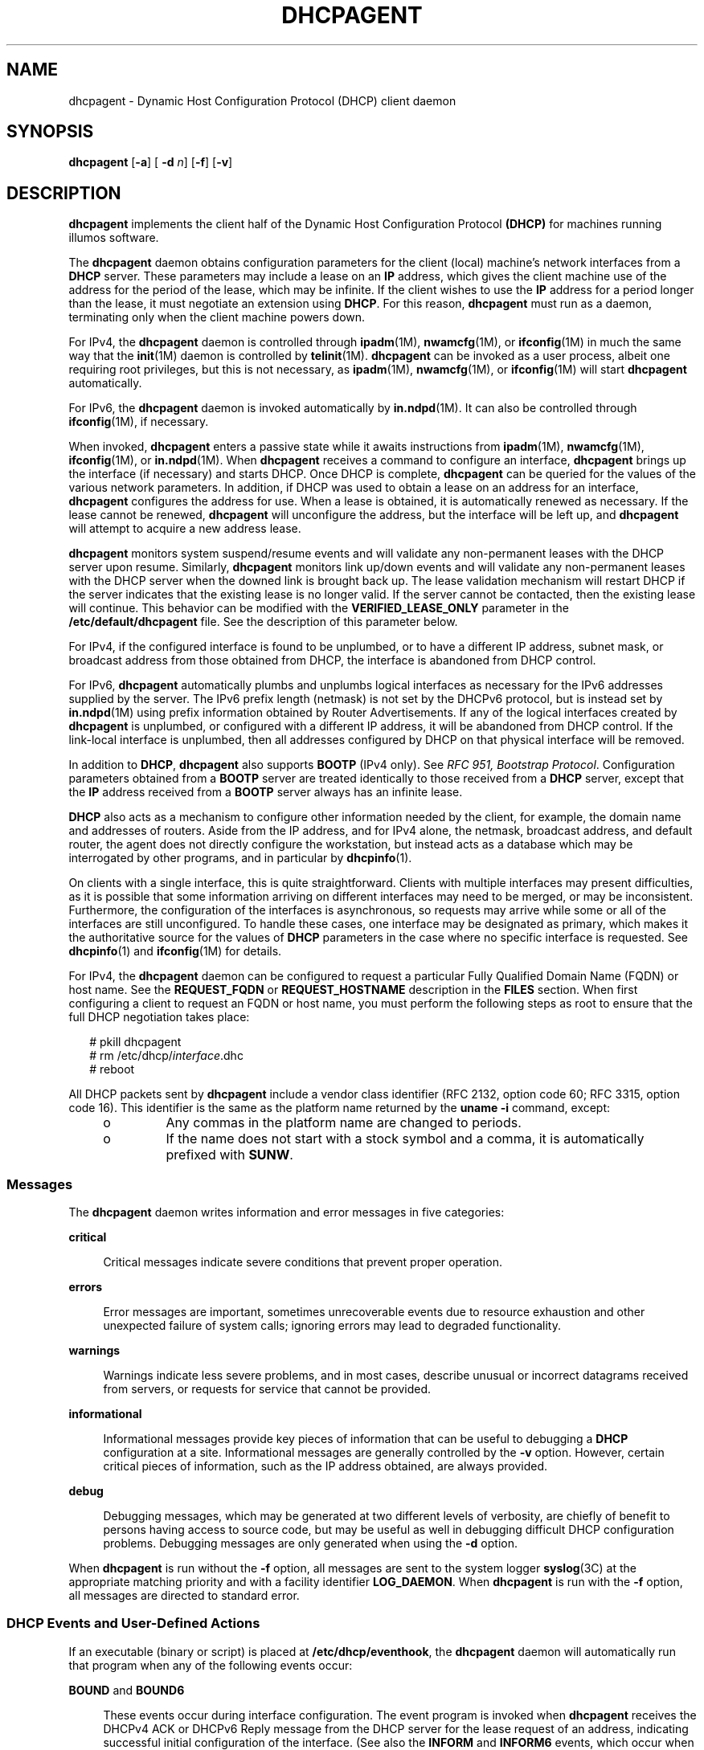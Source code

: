 '\" te
.\"  Copyright (c) 1992-1996 Competitive Automation, Inc. Copyright (c) 2009 Sun Microsystems, Inc. All Rights Reserved.
.\"  Copyright (c) 2016-2017, Chris Fraire <cfraire@me.com>.
.\" The contents of this file are subject to the terms of the Common Development and Distribution License (the "License"). You may not use this file except in compliance with the License. You can obtain a copy of the license at usr/src/OPENSOLARIS.LICENSE or http://www.opensolaris.org/os/licensing.
.\" See the License for the specific language governing permissions and limitations under the License. When distributing Covered Code, include this CDDL HEADER in each file and include the License file at usr/src/OPENSOLARIS.LICENSE. If applicable, add the following below this CDDL HEADER, with the
.\" fields enclosed by brackets "[]" replaced with your own identifying information: Portions Copyright [yyyy] [name of copyright owner]
.TH DHCPAGENT 8 "Feb 13, 2020"
.SH NAME
dhcpagent \- Dynamic Host Configuration Protocol (DHCP) client daemon
.SH SYNOPSIS
.nf
\fBdhcpagent\fR [\fB-a\fR] [ \fB-d\fR \fIn\fR] [\fB-f\fR] [\fB-v\fR]
.fi

.SH DESCRIPTION
\fBdhcpagent\fR implements the client half of the Dynamic Host Configuration
Protocol \fB(DHCP)\fR for machines running illumos software.
.sp
.LP
The \fBdhcpagent\fR daemon obtains configuration parameters for the client
(local) machine's network interfaces from a \fBDHCP\fR server. These parameters
may include a lease on an \fBIP\fR address, which gives the client machine use
of the address for the period of the lease, which may be infinite. If the
client wishes to use the \fBIP\fR address for a period longer than the lease,
it must negotiate an extension using \fBDHCP\fR. For this reason,
\fBdhcpagent\fR must run as a daemon, terminating only when the client machine
powers down.
.sp
.LP
For IPv4, the \fBdhcpagent\fR daemon is controlled through \fBipadm\fR(1M),
\fBnwamcfg\fR(1M), or \fBifconfig\fR(1M) in much the same way that the
\fBinit\fR(1M) daemon is controlled by \fBtelinit\fR(1M). \fBdhcpagent\fR can
be invoked as a user process, albeit one requiring root privileges, but this is
not necessary, as \fBipadm\fR(1M), \fBnwamcfg\fR(1M), or \fBifconfig\fR(1M)
will start \fBdhcpagent\fR automatically.
.sp
.LP
For IPv6, the \fBdhcpagent\fR daemon is invoked automatically by
\fBin.ndpd\fR(1M). It can also be controlled through \fBifconfig\fR(1M), if
necessary.
.sp
.LP
When invoked, \fBdhcpagent\fR enters a passive state while it awaits
instructions from \fBipadm\fR(1M), \fBnwamcfg\fR(1M), \fBifconfig\fR(1M), or
\fBin.ndpd\fR(1M). When \fBdhcpagent\fR receives a command to configure an
interface, \fBdhcpagent\fR brings up the interface (if necessary) and starts
DHCP. Once DHCP is complete, \fBdhcpagent\fR can be queried for the values of
the various network parameters. In addition, if DHCP was used to obtain a lease
on an address for an interface, \fBdhcpagent\fR configures the address for use.
When a lease is obtained, it is automatically renewed as necessary. If the
lease cannot be renewed, \fBdhcpagent\fR will unconfigure the address, but the
interface will be left up, and \fBdhcpagent\fR will attempt to acquire a new
address lease.
.sp
.LP
\fBdhcpagent\fR monitors system suspend/resume events and will validate any
non-permanent leases with the DHCP server upon resume. Similarly,
\fBdhcpagent\fR monitors link up/down events and will validate any
non-permanent leases with the DHCP server when the downed link is brought back
up. The lease validation mechanism will restart DHCP if the server indicates
that the existing lease is no longer valid. If the server cannot be contacted,
then the existing lease will continue. This behavior can be modified with the
\fBVERIFIED_LEASE_ONLY\fR parameter in the \fB/etc/default/dhcpagent\fR file.
See the description of this parameter below.
.sp
.LP
For IPv4, if the configured interface is found to be unplumbed, or to have a
different IP address, subnet mask, or broadcast address from those obtained
from DHCP, the interface is abandoned from DHCP control.
.sp
.LP
For IPv6, \fBdhcpagent\fR automatically plumbs and unplumbs logical interfaces
as necessary for the IPv6 addresses supplied by the server. The IPv6 prefix
length (netmask) is not set by the DHCPv6 protocol, but is instead set by
\fBin.ndpd\fR(1M) using prefix information obtained by Router Advertisements.
If any of the logical interfaces created by \fBdhcpagent\fR is unplumbed, or
configured with a different IP address, it will be abandoned from DHCP control.
If the link-local interface is unplumbed, then all addresses configured by DHCP
on that physical interface will be removed.
.sp
.LP
In addition to \fBDHCP\fR, \fBdhcpagent\fR also supports \fBBOOTP\fR (IPv4
only). See \fIRFC 951, Bootstrap Protocol\fR. Configuration parameters obtained
from a \fBBOOTP\fR server are treated identically to those received from a
\fBDHCP\fR server, except that the \fBIP\fR address received from a \fBBOOTP\fR
server always has an infinite lease.
.sp
.LP
\fBDHCP\fR also acts as a mechanism to configure other information needed by
the client, for example, the domain name and addresses of routers. Aside from
the IP address, and for IPv4 alone, the netmask, broadcast address, and default
router, the agent does not directly configure the workstation, but instead acts
as a database which may be interrogated by other programs, and in particular by
\fBdhcpinfo\fR(1).
.sp
.LP
On clients with a single interface, this is quite straightforward. Clients with
multiple interfaces may present difficulties, as it is possible that some
information arriving on different interfaces may need to be merged, or may be
inconsistent. Furthermore, the configuration of the interfaces is asynchronous,
so requests may arrive while some or all of the interfaces are still
unconfigured. To handle these cases, one interface may be designated as
primary, which makes it the authoritative source for the values of \fBDHCP\fR
parameters in the case where no specific interface is requested. See
\fBdhcpinfo\fR(1) and \fBifconfig\fR(1M) for details.
.sp
.LP
For IPv4, the \fBdhcpagent\fR daemon can be configured to request a particular
Fully Qualified Domain Name (FQDN) or host name. See the \fBREQUEST_FQDN\fR or
\fBREQUEST_HOSTNAME\fR description in the \fBFILES\fR section. When first
configuring a client to request an FQDN or host name, you must perform the
following steps as root to ensure that the full DHCP negotiation takes place:
.sp
.in +2
.nf
# pkill dhcpagent
# rm /etc/dhcp/\fIinterface\fR.dhc
# reboot
.fi
.in -2
.sp

.sp
.LP
All DHCP packets sent by \fBdhcpagent\fR include a vendor class identifier (RFC
2132, option code 60; RFC 3315, option code 16). This identifier is the same as
the platform name returned by the \fBuname\fR \fB-i\fR command, except:
.RS +4
.TP
.ie t \(bu
.el o
Any commas in the platform name are changed to periods.
.RE
.RS +4
.TP
.ie t \(bu
.el o
If the name does not start with a stock symbol and a comma, it is automatically
prefixed with \fBSUNW\fR.
.RE
.SS "Messages"
The \fBdhcpagent\fR daemon writes information and error messages in five
categories:
.sp
.ne 2
.na
\fBcritical\fR
.ad
.sp .6
.RS 4n
Critical messages indicate severe conditions that prevent proper operation.
.RE

.sp
.ne 2
.na
\fBerrors\fR
.ad
.sp .6
.RS 4n
Error messages are important, sometimes unrecoverable events due to resource
exhaustion and other unexpected failure of system calls; ignoring errors may
lead to degraded functionality.
.RE

.sp
.ne 2
.na
\fBwarnings\fR
.ad
.sp .6
.RS 4n
Warnings indicate less severe problems, and in most cases, describe unusual or
incorrect datagrams received from servers, or requests for service that cannot
be provided.
.RE

.sp
.ne 2
.na
\fBinformational\fR
.ad
.sp .6
.RS 4n
Informational messages provide key pieces of information that can be useful to
debugging a \fBDHCP\fR configuration at a site. Informational messages are
generally controlled by the \fB-v\fR option. However, certain critical pieces
of information, such as the IP address obtained, are always provided.
.RE

.sp
.ne 2
.na
\fBdebug\fR
.ad
.sp .6
.RS 4n
Debugging messages, which may be generated at two different levels of
verbosity, are chiefly of benefit to persons having access to source code, but
may be useful as well in debugging difficult DHCP configuration problems.
Debugging messages are only generated when using the \fB-d\fR option.
.RE

.sp
.LP
When \fBdhcpagent\fR is run without the \fB-f\fR option, all messages are sent
to the system logger \fBsyslog\fR(3C) at the appropriate matching priority and
with a facility identifier \fBLOG_DAEMON\fR. When \fBdhcpagent\fR is run with
the \fB-f\fR option, all messages are directed to standard error.
.SS "DHCP Events and User-Defined Actions"
If an executable (binary or script) is placed at \fB/etc/dhcp/eventhook\fR, the
\fBdhcpagent\fR daemon will automatically run that program when any of the
following events occur:
.sp
.ne 2
.na
\fB\fBBOUND\fR and \fBBOUND6\fR\fR
.ad
.sp .6
.RS 4n
These events occur during interface configuration. The event program is invoked
when \fBdhcpagent\fR receives the DHCPv4 ACK or DHCPv6 Reply message from the
DHCP server for the lease request of an address, indicating successful initial
configuration of the interface. (See also the \fBINFORM\fR and \fBINFORM6\fR
events, which occur when configuration parameters are obtained without address
leases.)
.RE

.sp
.ne 2
.na
\fB\fBEXTEND\fR and \fBEXTEND6\fR\fR
.ad
.sp .6
.RS 4n
These events occur during lease extension. The event program is invoked just
after \fBdhcpagent\fR receives the DHCPv4 ACK or DHCPv6 Reply from the DHCP
server for the DHCPv4 REQUEST (renew) message or the DHCPv6 Renew or Rebind
message.
.sp
Note that with DHCPv6, the server might choose to remove some addresses, add
new address leases, and ignore (allow to expire) still other addresses in a
given Reply message. The \fBEXTEND6\fR event occurs when a Reply is received
that leaves one or more address leases still valid, even if the Reply message
does not extend the lease for any address. The event program is invoked just
before any addresses are removed, but just after any new addresses are added.
Those to be removed will be marked with the \fBIFF_DEPRECATED\fR flag.
.RE

.sp
.ne 2
.na
\fB\fBEXPIRE\fR and \fBEXPIRE6\fR\fR
.ad
.sp .6
.RS 4n
These events occur during lease expiration. For DHCPv4, the event program is
invoked just before the leased address is removed from an interface. For
DHCPv6, the event program is invoked just before the last remaining leased
addresses are removed from the interface.
.RE

.sp
.ne 2
.na
\fB\fBDROP\fR and \fBDROP6\fR\fR
.ad
.sp .6
.RS 4n
These events occur during the period when an interface is dropped. The event
program is invoked just before the interface is removed from DHCP control. If
the interface has been abandoned due the user unplumbing the interface, then
this event will occur after the user's action has taken place. The interface
might not be present.
.RE

.sp
.ne 2
.na
\fB\fBINFORM\fR and \fBINFORM6\fR\fR
.ad
.sp .6
.RS 4n
These events occur when an interface acquires new or updated configuration
information from a DHCP server by means of the DHCPv4 \fBINFORM\fR or the
DHCPv6 Information-Request message. These messages are sent using an
\fBifconfig\fR(1M) \fBdhcp inform\fR command or when the DHCPv6 Router
Advertisement \fBO\fR (letter 0) bit is set and the \fBM\fR bit is not set.
Thus, these events occur when the DHCP client does not obtain an IP address
lease from the server, and instead obtains only configuration parameters.
.RE

.sp
.ne 2
.na
\fB\fBLOSS6\fR\fR
.ad
.sp .6
.RS 4n
This event occurs during lease expiration when one or more valid leases still
remain. The event program is invoked just before expired addresses are removed.
Those being removed will be marked with the \fBIFF_DEPRECATED\fR flag.
.sp
Note that this event is not associated with the receipt of the Reply message,
which occurs only when one or more valid leases remain, and occurs only with
DHCPv6. If all leases have expired, then the EXPIRE6 event occurs instead.
.RE

.sp
.ne 2
.na
\fB\fBRELEASE\fR and \fBRELEASE6\fR\fR
.ad
.sp .6
.RS 4n
This event occurs during the period when a leased address is released. The
event program is invoked just before \fBdhcpagent\fR relinquishes the address
on an interface and sends the DHCPv4 \fBRELEASE\fR or DHCPv6 Release packet to
the DHCP server.
.RE

.sp
.LP
The system does not provide a default event program. The file
\fB/etc/dhcp/eventhook\fR is expected to be owned by root and have a mode of
755.
.sp
.LP
The event program will be passed two arguments, the interface name and the
event name, respectively. For DHCPv6, the interface name is the name of the
physical interface.
.sp
.LP
The event program can use the \fBdhcpinfo\fR(1) utility to fetch additional
information about the interface. While the event program is invoked on every
event defined above, it can ignore those events in which it is not interested.
The event program runs with the same privileges and environment as
\fBdhcpagent\fR itself, except that \fBstdin\fR, \fBstdout\fR, and \fBstderr\fR
are redirected to \fB/dev/null\fR. Note that this means that the event program
runs with root privileges.
.sp
.LP
If an invocation of the event program does not exit after 55 seconds, it is
sent a \fBSIGTERM\fR signal. If does not exit within the next three seconds, it
is terminated by a \fBSIGKILL\fR signal.
.sp
.LP
See EXAMPLES for an example event program.
.SH OPTIONS
The following options are supported:
.sp
.ne 2
.na
\fB\fB-a\fR\fR
.ad
.sp .6
.RS 4n
Adopt a configured IPv4 interface. This option is for use with diskless
\fBDHCP\fR clients. In the case of diskless \fBDHCP\fR, \fBDHCP\fR has already
been performed on the network interface providing the operating system image
prior to running \fBdhcpagent\fR. This option instructs the agent to take over
control of the interface. It is intended primarily for use in boot scripts.
.sp
The effect of this option depends on whether the interface is being adopted.
.sp
If the interface is being adopted, the following conditions apply:
.sp
\fBdhcpagent\fR uses the client id specified in
\fB/chosen\fR:\fI<client_id>\fR, as published by the PROM or as specified on a
\fBboot\fR(1M) command line. If this value is not present, the client id is
undefined. The DHCP server then determines what to use as a client id. It is an
error condition if the interface is an Infiniband interface and the PROM value
is not present.
.sp
If the interface is not being adopted:
.sp
\fBdhcpagent\fR uses the value stored in \fB/etc/default/dhcpagent\fR. If this
value is not present, the client id is undefined. If the interface is
Infiniband and there is no value in \fB/etc/default/dhcpagent\fR, a client id
is generated as described by the draft document on DHCP over Infiniband,
available at:
.sp
.in +2
.nf
http://www.ietf.org
.fi
.in -2

.RE

.sp
.ne 2
.na
\fB\fB-d\fR \fIn\fR\fR
.ad
.sp .6
.RS 4n
Set debug level to \fIn\fR. Two levels of debugging are currently available, 1
and 2; the latter is more verbose.
.RE

.sp
.ne 2
.na
\fB\fB-f\fR\fR
.ad
.sp .6
.RS 4n
Run in the foreground instead of as a daemon process. When this option is used,
messages are sent to standard error instead of to \fBsyslog\fR(3C).
.RE

.sp
.ne 2
.na
\fB\fB-v\fR\fR
.ad
.sp .6
.RS 4n
Provide verbose output useful for debugging site configuration problems.
.RE

.SH EXAMPLES
\fBExample 1 \fRExample Event Program
.sp
.LP
The following script is stored in the file \fB/etc/dhcp/eventhook\fR, owned by
root with a mode of 755. It is invoked upon the occurrence of the events listed
in the file.

.sp
.in +2
.nf
#!/bin/sh

(
echo "Interface name: " $1
echo "Event: " $2

case $2 in
"BOUND")
     echo "Address acquired from server "\e
         `/sbin/dhcpinfo -i $1 ServerID`
     ;;
"BOUND6")
     echo "Addresses acquired from server " \e
         `/sbin/dhcpinfo -v6 -i $1 ServerID`
     ;;
"EXTEND")
    echo "Lease extended for " \e
         `/sbin/dhcpinfo -i $1 LeaseTim`" seconds"
     ;;
"EXTEND6")
    echo "New lease information obtained on $i"
     ;;
"EXPIRE" | "DROP" | "RELEASE")
     ;;

esac
) >/var/run/dhcp_eventhook_output 2>&1
.fi
.in -2
.sp

.sp
.LP
Note the redirection of stdout and stderr to a file.

.SH FILES
.ne 2
.na
\fB\fB/etc/dhcp/\fIif\fR.dhc\fR\fR
.ad
.br
.na
\fB\fB/etc/dhcp/\fIif\fR.dh6\fR\fR
.ad
.sp .6
.RS 4n
Contains the configuration for interface. The mere existence of this file does
not imply that the configuration is correct, since the lease might have
expired. On start-up, \fBdhcpagent\fR confirms the validity of the address
using REQUEST (for DHCPv4) or Confirm (DHCPv6).
.RE

.sp
.ne 2
.na
\fB\fB/etc/dhcp/duid\fR\fR
.ad
.br
.na
\fB\fB/etc/dhcp/iaid\fR\fR
.ad
.sp .6
.RS 4n
Contains persistent storage for system-generated DUID (DHCP Unique Identifier)
and interface-specific IAID (Identity Association Identifier) values which are
used if no \fBCLIENT_ID\fR is defined (see below). The format of these files is
undocumented, and applications should not read from or write to them.  Instead,
\fBdhcpinfo\fR(1) can be used to query the \fBdhcpagent\fR for \fIClientID\fR.
For DHCPv6 interfaces, the result will contain the DUID. For DHCPv4 interfaces
with \fBV4_DEFAULT_IAID_DUID\fR enabled (see below), the result will contain
the IAID and DUID.
.RE

.sp
.ne 2
.na
\fB\fB/etc/default/dhcpagent\fR\fR
.ad
.sp .6
.RS 4n
Contains default values for tunable parameters. All values may be qualified
with the interface they apply to by prepending the interface name and a period
(".") to the interface parameter name. The parameters include: the interface
parameter name.
.sp
To configure IPv6 parameters, place the string \fB\&.v6\fR between the
interface name (if any) and the parameter name. For example, to set the global
IPv6 parameter request list, use \fB\&.v6.PARAM_REQUEST_LIST\fR. To set the
\fBCLIENT_ID\fR (\fBDUID\fR) on \fBhme0\fR, use \fBhme0.v6.CLIENT_ID\fR.
.sp
The parameters include:
.sp
.ne 2
.na
\fB\fBVERIFIED_LEASE_ONLY\fR\fR
.ad
.sp .6
.RS 4n
Indicates that a \fBRELEASE\fR rather than a \fBDROP\fR should be performed on
managed interfaces when the agent terminates. Release causes the client to
discard the lease, and the server to make the address available again. Drop
causes the client to record the lease in \fB/etc/dhcp/\fIinterface\fR.dhc\fR or
\fB/etc/dhcp/\fIinterface\fR.dh6\fR for later use. In addition, when the link
status changes to \fBup\fR or when the system is resumed after a suspend, the
client will verify the lease with the server. If the server is unreachable for
verification, then the old lease will be discarded (even if it has time
remaining) and a new one obtained.
.sp
Enabling this option is often desirable on mobile systems, such as laptops, to
allow the system to recover quickly from moves.
.sp
Default value of this option is \fIno\fR.
.RE

.sp
.ne 2
.na
\fB\fBOFFER_WAIT\fR\fR
.ad
.sp .6
.RS 4n
Indicates how long to wait in seconds between checking for valid
\fBOFFER\fRs after sending a \fBDISCOVER\fR. For DHCPv6, sets the time to
wait between checking for valid Advertisements after sending a Solicit.
.sp
Default value of this option is \fI3\fR.
.RE

.sp
.ne 2
.na
\fB\fBCLIENT_ID\fR\fR
.ad
.sp .6
.RS 4n
Indicates the value that should be used to uniquely identify the client to the
server. This value can take one of three basic forms:
.sp
.in +2
.nf
\fIdecimal\fR,\fIdata\fR...
0xHHHHH...
"\fIstring\fR...."
.fi
.in -2
.sp

The first form is an RFC 3315 DUID. This is legal for both IPv4 DHCP and
DHCPv6. For IPv4, an RFC 4361 Client ID is constructed from this value. In this
first form, the format of \fIdata\fR... depends on the decimal value. The
following formats are defined for this first form:
.sp
.ne 2
.na
\fB1,\fIhwtype\fR,\fItime\fR,\fIlla\fR\fR
.ad
.sp .6
.RS 4n
Type 1, DUID-LLT. The \fIhwtype\fR value is an integer in the range 0-65535,
and indicates the type of hardware. The \fItime\fR value is the number of
seconds since midnight, January 1st, 2000 UTC, and can be omitted to use the
current system time. The \fIlla\fR value is either a colon-separated MAC
address or the name of a physical interface. If the name of an interface is
used, the \fIhwtype\fR value can be omitted. For example: \fB1,,,hme0\fR
.RE

.sp
.ne 2
.na
\fB2,\fIenterprise\fR,\fIhex\fR...\fR
.ad
.sp .6
.RS 4n
Type 2, DUID-EN. The \fIenterprise\fR value is an integer in the range
0-4294967295 and represents the SMI Enterprise number for an organization. The
\fIhex\fR string is an even-length sequence of hexadecimal digits.
.RE

.sp
.ne 2
.na
\fB3,\fIhwtype\fR,\fIlla\fR\fR
.ad
.sp .6
.RS 4n
Type 3, DUID-LL. This is the same as DUID-LLT (type 1), except that a time
stamp is not used.
.RE

.sp
.ne 2
.na
\fB*,\fIhex\fR\fR
.ad
.sp .6
.RS 4n
Any other type value (0 or 4-65535) can be used with an even-length hexadecimal
string.
.RE

The second and third forms of \fBCLIENT_ID\fR are legal for IPv4 only. These
both represent raw Client ID (without RFC 4361), in hex, or NVT ASCII string
format. Thus, "\fBSun\fR" and \fB0x53756E\fR are equivalent.
.RE

.sp
.ne 2
.na
\fB\fBV4_DEFAULT_IAID_DUID\fR\fR
.ad
.sp .6
.RS 4n
Indicates whether to use, when CLIENT_ID is not defined, a system-managed,
RFC 3315-style (i.e., DHCPv6-style) binding identifier as documented in
RFC 4361, "Node-specific Client Identifiers for DHCPv4," for IPv4
interfaces which for purposes of backward compatibility do not normally get
default binding identifiers.
.sp
An IPv4 interface that is not in an IP network multipathing (IPMP) group,
that is not IP over InfiniBand (IPoIB), and that is not a logical interface
does not normally get a default binding identifier.
.sp
Default value of this option is \fIno\fR.
.RE

.sp
.ne 2
.na
\fB\fBPARAM_REQUEST_LIST\fR\fR
.ad
.sp .6
.RS 4n
Specifies a list of comma-separated integer values of options for which the
client would like values, or symbolic \fBSite\fR or \fBOption\fR option names.
Symbolic option names for IPv4 are resolved through \fB/etc/dhcp/inittab\fR.
Option names for IPv6 are resolved by means of \fB/etc/dhcp/inittab6\fR.
.RE

.sp
.ne 2
.na
\fB\fBPARAM_IGNORE_LIST\fR\fR
.ad
.sp .6
.RS 4n
Specifies a list of options (constructed in the same manner as
\fBPARAM_REQUEST_LIST\fR) that the DHCP client will ignore. Ignored options are
treated as though the server did not return the options specified. Ignored
options are not visible using \fBdhcpinfo\fR(1) or acted on by the client. This
parameter can be used, for example, to disable an unwanted client name or
default router.
.RE

.sp
.ne 2
.na
\fB\fBREQUEST_FQDN\fR\fR
.ad
.sp .6
.RS 4n
Indicates the client requests the DHCP server to map the client's leased
IPv4 address to the Fully Qualified Domain Name (FQDN) associated with the
network interface that performs DHCP on the client and to collaborate with
a compatible DNS server to manage A and PTR resource records for the FQDN
for the life of the lease.
.sp .6
The \fIhostname\fR in the FQDN is determined from the following possible
configurations:
.sp
.ne 2
.na
1.  \fBipadm\fR(1M): include the \fB-1,--primary\fR flag when creating an
address that uses DHCP so that \fBnodename\fR(4) is used as the
\fIhostname\fR.
.ad
.sp
.ne 2
.na
2.  \fBipadm\fR(1M): include the \fB-h,--reqhost\fR \fIhostname\fR switch
when executing the \fBcreate-addr -T dhcp\fR subcommand, or use the
\fBset-addrprop -p reqhost=\fR\fIhostname\fR subcommand for any existing
DHCP address.
.ad
.sp
.ne 2
.na
3.  \fBnwamcfg\fR(1M): set a property,
\fBip-primary=\fR\fIon\fR, for an ncu ip that uses DHCP so that
\fBnodename\fR(4) is used as the \fIhostname\fR.
.ad
.sp
.ne 2
.na
4.  \fBnwamcfg\fR(1M): set a property,
\fBip-reqhost=\fR\fIhostname\fR, for an ncu ip that uses DHCP.
.ad
.sp
The \fIhostname\fR value is either a Partially Qualified Domain Name (PQDN)
or an FQDN (i.e., a "rooted" domain name ending with a '.' or one inferred
to be an FQDN if it contains at least three DNS labels such as
srv.example.com).  If a PQDN is specified, then an FQDN is constructed if
\fBDNS_DOMAINNAME\fR is defined or if \fBADOPT_DOMAINNAME\fR is set to
\fIyes\fR and an eligible domain name (as described below) is available.
.sp
If an FQDN is sent, \fBREQUEST_HOSTNAME\fR processing will not be done,
per RFC 4702 (3.1):  "clients that send the Client FQDN option in their
messages MUST NOT also send the Host Name."
.sp
Default value of this option is \fIyes\fR.
.RE

.sp
.ne 2
.na
\fB\fBDNS_DOMAINNAME\fR\fR
.ad
.sp .6
.RS 4n
Indicates the value that should be appended to a PQDN specified by the
\fB-h,--reqhost\fR option of \fBipadm\fR(1M), by the ncu \fBip-reqhost\fR
property of \fBnwamcfg\fR(1M), or by \fBnodename\fR(4) to construct an FQDN
for \fBREQUEST_FQDN\fR processing.
If the \fIhostname\fR value is already an FQDN, then the value of this
option is not used.
.RE

.sp
.ne 2
.na
\fB\fBADOPT_DOMAINNAME\fR\fR
.ad
.sp .6
.RS 4n
Indicates that a domain name returned by the DHCP server or the \fBdomain\fR
from \fBresolv.conf\fR(4) should be adopted if needed to construct an FQDN
from a PQDN specified by the \fB-h,--reqhost\fR option of \fBipadm\fR(1M),
by the ncu \fBip-reqhost\fR property of \fBnwamcfg\fR(1M), or by
\fBnodename\fR(4).
If the \fIhostname\fR value is already an FQDN, then the value of this
option is not applicable.
The eligible DHCP option for domain name is DHCPv4 \fBDNSdmain\fR.
.sp
Default value of this option is \fIno\fR.
.RE

.sp
.ne 2
.na
\fB\fBREQUEST_HOSTNAME\fR\fR
.ad
.sp .6
.RS 4n
Indicates the client requests the DHCP server to map the client's leased IPv4
address to the host name associated with the network interface that performs
DHCP on the client. The host name must be specified as documented for a
PQDN in \fBREQUEST_FQDN\fR above or specified in the
\fB/etc/hostname.\fIinterface\fR\fR file for the relevant interface on a line
of the form
.sp
.in +2
.nf
inet \fIhostname\fR
.fi
.in -2
.sp

where \fIhostname\fR is the host name requested.
.sp
This option works with DHCPv4 only.
.sp
Default value of this option is \fIyes\fR.
.RE

.RE

.sp
.ne 2
.na
\fB\fB/etc/dhcp/eventhook\fR\fR
.ad
.sp .6
.RS 4n
Location of a DHCP event program.
.RE

.SH ATTRIBUTES
See \fBattributes\fR(5) for descriptions of the following attributes:
.sp

.sp
.TS
box;
c | c
l | l .
ATTRIBUTE TYPE	ATTRIBUTE VALUE
_
Interface Stability	Committed
.TE

.SH SEE ALSO
\fBdhcpinfo\fR(1), \fBifconfig\fR(1M), \fBinit\fR(1M), \fBin.mpathd\fR(1M),
\fBin.ndpd\fR(1M), \fBipadm\fR(1M), \fBnwamcfg\fR(1M), \fBsyslog\fR(3C),
\fBnodename\fR(4), \fBresolv.conf\fR(4), \fBattributes\fR(5), \fBdhcp\fR(5)
.sp
.LP
\fI\fR
.sp
.LP
Croft, B. and Gilmore, J. \fIRFC 951, Bootstrap Protocol (BOOTP)\fR, Network
Working Group, September 1985.
.sp
.LP
Droms, R. \fIRFC 2131, Dynamic Host Configuration Protocol\fR, Network Working
Group, March 1997.
.sp
.LP
Lemon, T. and B. Sommerfeld. \fIRFC 4361, Node-specific Client Identifiers for
Dynamic Host Configuration Protocol Version Four (DHCPv4)\fR. Nominum and Sun
Microsystems. February 2006.
.sp
.LP
Droms, R. \fIRFC 3315, Dynamic Host Configuration Protocol for IPv6
(DHCPv6)\fR. Cisco Systems. July 2003.
.SH NOTES
The \fBdhcpagent\fR daemon can be used on IPv4 logical interfaces, just as with
physical interfaces. When used on a logical interface, the daemon automatically
constructs a Client ID value based on the DUID and IAID values, according to
RFC 4361. The  \fB/etc/default/dhcpagent\fR \fBCLIENT_ID\fR value, if any,
overrides this automatic identifier.
.sp
.LP
As with physical IPv4 interfaces, the \fB/etc/hostname.hme0:1\fR and
\fB/etc/dhcp.hme0:1\fR files must also be created in order for \fBhme0:1\fR to
be automatically plumbed and configured at boot. In addition, unlike physical
IPv4 interfaces, \fBdhcpagent\fR does not add or remove default routes
associated with logical interfaces.
.sp
.LP
DHCP can be performed on IPMP IP interfaces to acquire and maintain IPMP data
addresses. Because an IPMP IP interface has no hardware address, the daemon
automatically constructs a Client ID using the same approach described above
for IPv4 logical interfaces. In addition, the lack of a hardware address means
the daemon must set the "broadcast" flag in all \fBDISCOVER\fR and
\fBREQUEST\fR messages on IPMP IP interfaces. Some DHCP servers may refuse such
requests.
.sp
.LP
DHCP can be performed on IP interfaces that are part of an IPMP group (to
acquire and maintain test addresses). The daemon will automatically set the
\fBNOFAILOVER\fR and \fBDEPRECATED\fR flags on each test address. Additionally,
the daemon will not add or remove default routes in this case. Note that the
actual DHCP packet exchange may be performed over any active IP interface in
the IPMP group. It is strongly recommended that test addresses have infinite
leases. Otherwise, an extended network outage detectable only by probes may
cause test address leases to expire, causing \fBin.mpathd\fR(1M) to revert to
link-based failure detection and trigger an erroneous repair.
.sp
.LP
With DHCPv6, the link-local interface must be configured using
\fB/etc/hostname6.hme0\fR in order for DHCPv6 to run on \fBhme0\fR at boot
time. The logical interfaces for each address are plumbed by \fBdhcpagent\fR
automatically.
